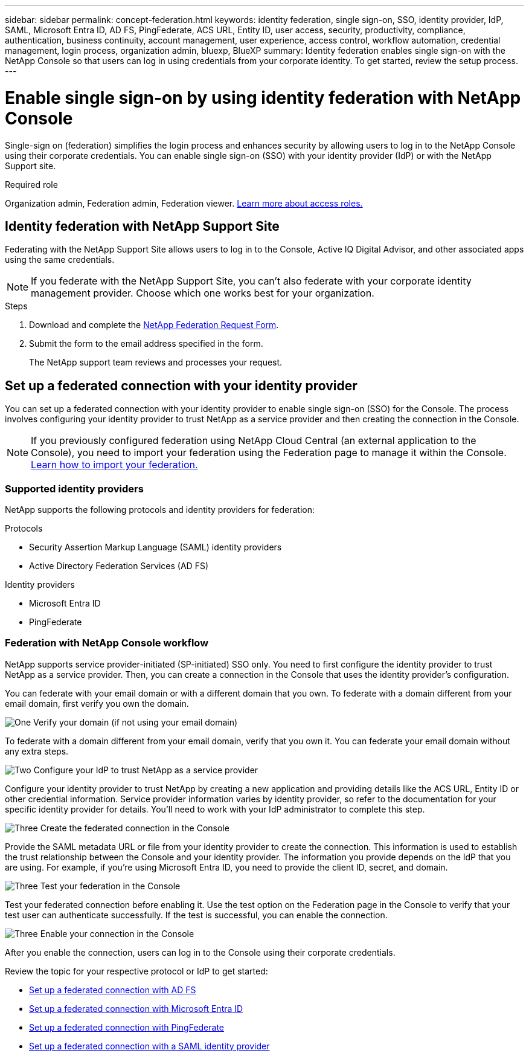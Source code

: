 ---
sidebar: sidebar
permalink: concept-federation.html
keywords: identity federation, single sign-on, SSO, identity provider, IdP, SAML, Microsoft Entra ID, AD FS, PingFederate, ACS URL, Entity ID, user access, security, productivity, compliance, authentication, business continuity, account management, user experience, access control, workflow automation, credential management, login process, organization admin, bluexp, BlueXP
summary: Identity federation enables single sign-on with the NetApp Console so that users can log in using credentials from your corporate identity. To get started, review the setup process.
---

= Enable single sign-on by using identity federation with NetApp Console
:hardbreaks:
:nofooter:
:icons: font
:linkattrs:
:imagesdir: ./media/

[.lead]
Single-sign on (federation) simplifies the login process and enhances security by allowing users to log in to the NetApp Console using their corporate credentials. You can enable single sign-on (SSO) with your identity provider (IdP) or with the NetApp Support site.

.Required role

Organization admin, Federation admin, Federation viewer. link:reference-iam-predefined-roles.html[Learn more about access roles.] 



== Identity federation with NetApp Support Site

Federating with the NetApp Support Site allows users to log in to the Console, Active IQ Digital Advisor, and other associated apps using the same credentials.


NOTE: If you federate with the NetApp Support Site, you can't also federate with your corporate identity management provider. Choose which one works best for your organization.

.Steps

. Download and complete the https://kb.netapp.com/@api/deki/files/98382/NetApp-B2C-Federation-Request-Form-April-2022.docx?revision=1[NetApp Federation Request Form^].
. Submit the form to the email address specified in the form.

+

The NetApp support team reviews and processes your request.




== Set up a federated connection with your identity provider
You can set up a federated connection with your identity provider to enable single sign-on (SSO) for the Console. The process involves configuring your identity provider to trust NetApp as a service provider and then creating the connection in the Console.

NOTE: If you previously configured federation using NetApp Cloud Central (an external application to the Console), you need to import your federation using the Federation page to manage it within the Console. link:task-federation-import.html[Learn how to import your federation.]

=== Supported identity providers

NetApp supports the following protocols and identity providers for federation:

.Protocols
* Security Assertion Markup Language (SAML) identity providers
* Active Directory Federation Services (AD FS)

.Identity providers
* Microsoft Entra ID
* PingFederate

=== Federation with NetApp Console workflow

NetApp supports service provider-initiated (SP-initiated) SSO only. You need to first configure the identity provider to trust NetApp as a service provider. Then, you can create a connection in the Console that uses the identity provider's configuration.

You can federate with your email domain or with a different domain that you own. To federate with a domain different from your email domain, first verify you own the domain.


.image:https://raw.githubusercontent.com/NetAppDocs/common/main/media/number-1.png[One] Verify your domain (if not using your email domain)

[role="quick-margin-para"]
To federate with a domain different from your email domain, verify that you own it. You can federate your email domain without any extra steps. 

.image:https://raw.githubusercontent.com/NetAppDocs/common/main/media/number-2.png[Two] Configure your IdP to trust NetApp as a service provider

[role="quick-margin-para"]
Configure your identity provider to trust NetApp by creating a new application and providing details like the ACS URL, Entity ID or other credential information. Service provider information varies by identity provider, so refer to the documentation for your specific identity provider for details. You'll need to work with your IdP administrator to complete this step.


.image:https://raw.githubusercontent.com/NetAppDocs/common/main/media/number-3.png[Three] Create the federated connection in the Console

[role="quick-margin-para"]
Provide the SAML metadata URL or file from your identity provider to create the connection. This information is used to establish the trust relationship between the Console and your identity provider. The information you provide depends on the IdP that you are using. For example, if you're using Microsoft Entra ID, you need to provide the client ID, secret, and domain. 

.image:https://raw.githubusercontent.com/NetAppDocs/common/main/media/number-4.png[Three] Test your federation in the Console

[role="quick-margin-para"]
Test your federated connection before enabling it. Use the test option on the Federation page in the Console to verify that your test user can authenticate successfully. If the test is successful, you can enable the connection.

.image:https://raw.githubusercontent.com/NetAppDocs/common/main/media/number-5.png[Three] Enable your connection in the Console

[role="quick-margin-para"]
After you enable the connection, users can log in to the Console using their corporate credentials. 

Review the topic for your respective protocol or IdP to get started:

* link:task-federation-adfs.html[Set up a federated connection with AD FS]
* link:task-federation-entra-id.html[Set up a federated connection with Microsoft Entra ID]
* link:task-federation-ping.html[Set up a federated connection with PingFederate]       
* link:task-federation-saml.html[Set up a federated connection with a SAML identity provider]    









